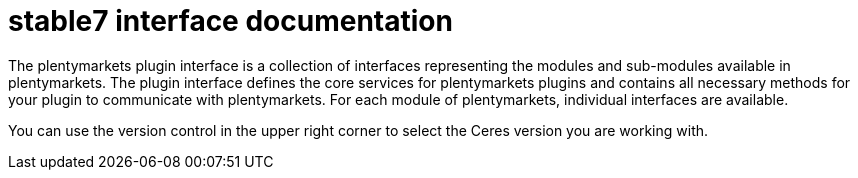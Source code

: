 = stable7 interface documentation

The plentymarkets plugin interface is a collection of interfaces representing the modules and sub-modules available in plentymarkets. The plugin interface defines the core services for plentymarkets plugins and contains all necessary methods for your plugin to communicate with plentymarkets. For each module of plentymarkets, individual interfaces are available.

You can use the version control in the upper right corner to select the Ceres version you are working with.